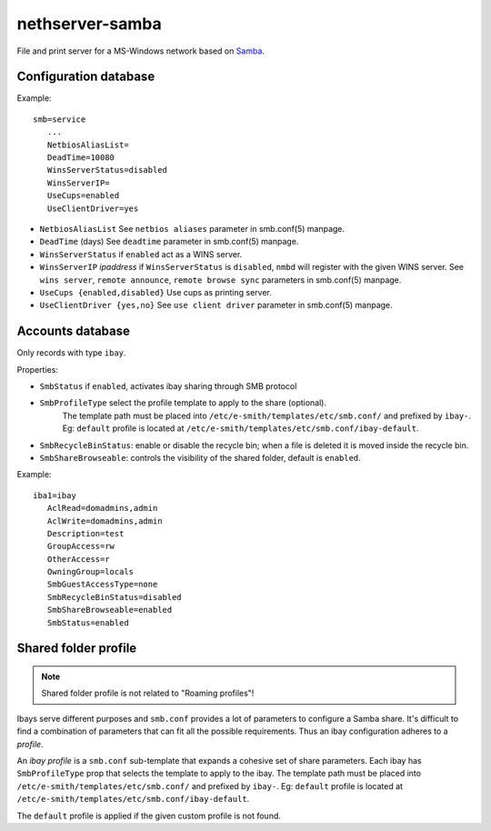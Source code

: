 ================
nethserver-samba
================

File and print server for a MS-Windows network based on `Samba
<http://samba.org>`_.


Configuration database
======================

Example: ::

 smb=service
    ...
    NetbiosAliasList=
    DeadTime=10080
    WinsServerStatus=disabled
    WinsServerIP=
    UseCups=enabled
    UseClientDriver=yes

* ``NetbiosAliasList``
  See ``netbios aliases`` parameter in smb.conf(5) manpage.

* ``DeadTime`` (days)
  See ``deadtime`` parameter in smb.conf(5) manpage.

* ``WinsServerStatus``
  if ``enabled`` act as a WINS server.

* ``WinsServerIP`` *ipaddress*
  if ``WinsServerStatus`` is ``disabled``, ``nmbd`` will register with the given
  WINS server. See ``wins server``, ``remote announce``, ``remote browse sync``
  parameters in smb.conf(5) manpage.

* ``UseCups {enabled,disabled}``
  Use cups as printing server.

* ``UseClientDriver {yes,no}``
  See ``use client driver`` parameter in smb.conf(5) manpage.


Accounts database
=================

Only records with type ``ibay``.

Properties:

* ``SmbStatus``
  if ``enabled``, activates ibay sharing through SMB protocol
* ``SmbProfileType`` select the profile template to apply to the share (optional).
    The template path must be placed into ``/etc/e-smith/templates/etc/smb.conf/`` and prefixed by ``ibay-``.
    Eg: ``default`` profile is located at ``/etc/e-smith/templates/etc/smb.conf/ibay-default``.

* ``SmbRecycleBinStatus``: enable or disable the recycle bin; when a file is deleted it is moved inside the recycle bin.
* ``SmbShareBrowseable``: controls the visibility of the shared folder, default is ``enabled``.

Example: ::

 iba1=ibay
    AclRead=domadmins,admin
    AclWrite=domadmins,admin
    Description=test
    GroupAccess=rw
    OtherAccess=r
    OwningGroup=locals
    SmbGuestAccessType=none
    SmbRecycleBinStatus=disabled
    SmbShareBrowseable=enabled
    SmbStatus=enabled

Shared folder profile
=====================

.. note:: Shared folder profile is not related to "Roaming profiles"!

Ibays serve different purposes and ``smb.conf`` provides a lot of parameters to
configure a Samba share. It's difficult to find a combination of parameters that
can fit all the possible requirements.  Thus an ibay configuration adheres to a
*profile*.

An *ibay profile* is a ``smb.conf`` sub-template that expands a cohesive set of
share parameters. Each ibay has ``SmbProfileType`` prop that selects the
template to apply to the ibay. The template path must be placed into
``/etc/e-smith/templates/etc/smb.conf/`` and prefixed by ``ibay-``. Eg:
``default`` profile is located at
``/etc/e-smith/templates/etc/smb.conf/ibay-default``.

The ``default`` profile is applied if the given custom profile is not found.
